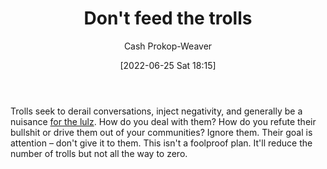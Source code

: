 :PROPERTIES:
:ID:       a6d989de-a309-479e-91ab-9327b8fdf874
:LAST_MODIFIED: [2023-09-05 Tue 20:20]
:END:
#+title: Don't feed the trolls
#+hugo_custom_front_matter: :slug "a6d989de-a309-479e-91ab-9327b8fdf874"
#+author: Cash Prokop-Weaver
#+date: [2022-06-25 Sat 18:15]
#+filetags: :concept:

Trolls seek to derail conversations, inject negativity, and generally be a nuisance [[id:54072a82-9f61-443d-b51e-af74fc18e895][for the lulz]]. How do you deal with them? How do you refute their bullshit or drive them out of your communities? Ignore them. Their goal is attention -- don't give it to them. This isn't a foolproof plan. It'll reduce the number of trolls but not all the way to zero.

* Flashcards :noexport:
:PROPERTIES:
:ANKI_DECK: Default
:END:
** Describe :fc:
:PROPERTIES:
:CREATED: [2022-11-22 Tue 15:20]
:FC_CREATED: 2022-11-22T23:20:39Z
:FC_TYPE:  double
:ID:       bf0d7caa-1ee0-4c7b-81a4-f7233e9dae5f
:END:
:REVIEW_DATA:
| position | ease | box | interval | due                  |
|----------+------+-----+----------+----------------------|
| front    | 2.50 |   7 |   220.46 | 2023-12-22T04:27:25Z |
| back     | 2.95 |   7 |   419.93 | 2024-09-27T13:44:26Z |
:END:

[[id:a6d989de-a309-479e-91ab-9327b8fdf874][Don't feed the trolls]]

*** Back
Trolls seek attention -- don't give it to them. It's not a foolproof plan for dealing with them but it's a necessary component.
*** Source
